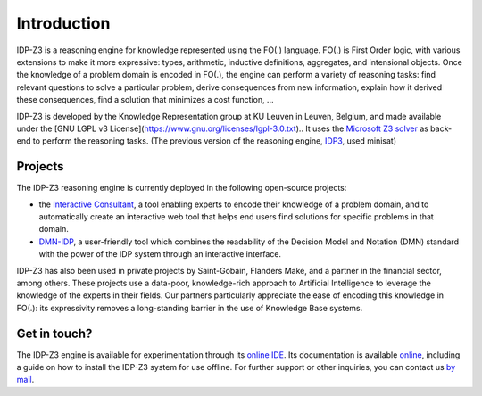 Introduction
============

IDP-Z3 is a reasoning engine for knowledge represented using the FO(.) language.
FO(.) is First Order logic, with various extensions to make it more expressive: types, arithmetic, inductive definitions, aggregates, and intensional objects.
Once the knowledge of a problem domain is encoded in FO(.), the engine can perform a variety of reasoning tasks: find relevant questions to solve a particular problem, derive consequences from new information, explain how it derived these consequences, find a solution that minimizes a cost function, ...

IDP-Z3 is developed by the Knowledge Representation group at KU Leuven in Leuven, Belgium, and made available under the [GNU LGPL v3 License](https://www.gnu.org/licenses/lgpl-3.0.txt)..
It uses the `Microsoft Z3 solver <https://github.com/Z3Prover/z3>`_ as back-end to perform the reasoning tasks.
(The previous version of the reasoning engine, `IDP3 <https://dtai.cs.kuleuven.be/drupal/software/idp>`_, used minisat)

Projects
--------
The IDP-Z3 reasoning engine is currently deployed in the following open-source projects:

* the `Interactive Consultant <interactive_consultant.html>`_, a tool enabling experts to encode their knowledge of a problem domain, and to automatically create an interactive web tool that helps end users find solutions for specific problems in that domain.
* `DMN-IDP <https://dmn-idp.herokuapp.com/>`_, a user-friendly tool which combines the readability of the Decision Model and Notation (DMN) standard with the power of the IDP system through an interactive interface.

IDP-Z3 has also been used in private projects by Saint-Gobain, Flanders Make, and a partner in the financial sector, among others.
These projects use a data-poor, knowledge-rich approach to Artificial Intelligence to leverage the knowledge of the experts in their fields.
Our partners particularly appreciate the ease of encoding this knowledge in FO(.): its expressivity removes a long-standing barrier in the use of Knowledge Base systems.

Get in touch?
-------------
The IDP-Z3 engine is available for experimentation through its `online IDE <https://interactive-consultant.IDP-Z3.be/IDE>`_.
Its documentation is available `online <https://docs.idp-z3.be/en/stable/>`_, including a guide on how to install the IDP-Z3 system for use offline.
For further support or other inquiries, you can contact us `by mail <mailto:krr@kuleuven.be>`_.
